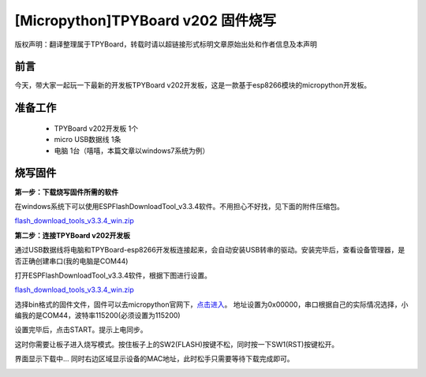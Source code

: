 [Micropython]TPYBoard v202 固件烧写
====================================================

版权声明：翻译整理属于TPYBoard，转载时请以超链接形式标明文章原始出处和作者信息及本声明

前言
--------------
今天，带大家一起玩一下最新的开发板TPYBoard v202开发板，这是一款基于esp8266模块的micropython开发板。

准备工作
----------------

	- TPYBoard v202开发板 1个
	- micro USB数据线 1条
	- 电脑 1台（嘻嘻，本篇文章以windows7系统为例）

烧写固件
-----------------

**第一步：下载烧写固件所需的软件**

在windows系统下可以使用ESPFlashDownloadTool_v3.3.4软件。不用担心不好找，见下面的附件压缩包。

`flash_download_tools_v3.3.4_win.zip <http://www.tpyboard.com/ueditor/php/upload/file/20170222/1487749912530684.zip>`__

**第二步：连接TPYBoard v202开发板**

通过USB数据线将电脑和TPYBoard-esp8266开发板连接起来，会自动安装USB转串的驱动。安装完毕后，查看设备管理器，是否正确创建串口(我的电脑是COM44)

.. image:: http://www.tpyboard.com/ueditor/php/upload/image/20170222/1487749376138909.png

打开ESPFlashDownloadTool_v3.3.4软件，根据下图进行设置。

`flash_download_tools_v3.3.4_win.zip <http://www.tpyboard.com/ueditor/php/upload/file/20170222/1487750849450572.rar>`__

选择bin格式的固件文件，固件可以去micropython官网下，`点击进入 <http://micropython.org/download#esp8266>`_。
地址设置为0x00000，串口根据自己的实际情况选择，小编我的是COM44，波特率115200(必须设置为115200)

.. image:: http://www.tpyboard.com/ueditor/php/upload/image/20170222/1487750143795401.png

设置完毕后，点击START。提示上电同步。

.. image:: http://micropython.net.cn/ueditor/php/upload/image/20170222/1487750496548782.png

这时你需要让板子进入烧写模式。按住板子上的SW2(FLASH)按键不松，同时按一下SW1(RST)按键松开。

界面显示下载中... 同时右边区域显示设备的MAC地址，此时松手只需要等待下载完成即可。

.. image:: http://www.tpyboard.com/ueditor/php/upload/image/20170222/1487750528571423.png
